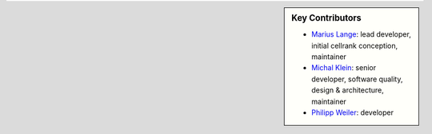 .. sidebar:: Key Contributors

    * `Marius Lange`_: lead developer, initial cellrank conception, maintainer
    * `Michal Klein`_: senior developer, software quality, design & architecture, maintainer
    * `Philipp Weiler`_: developer

.. _Marius Lange: https://twitter.com/MariusLange8
.. _Michal Klein: https://github.com/michalk8
.. _Philipp Weiler: https://twitter.com/PhilippWeiler7
